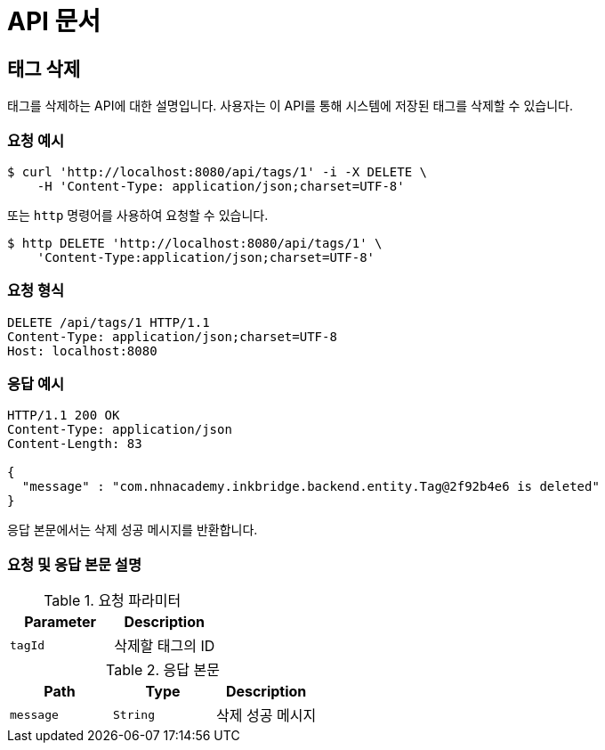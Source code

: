 = API 문서

== 태그 삭제

태그를 삭제하는 API에 대한 설명입니다. 사용자는 이 API를 통해 시스템에 저장된 태그를 삭제할 수 있습니다.

=== 요청 예시

[source,bash]
----
$ curl 'http://localhost:8080/api/tags/1' -i -X DELETE \
    -H 'Content-Type: application/json;charset=UTF-8'
----

또는 `http` 명령어를 사용하여 요청할 수 있습니다.

[source,bash]
----
$ http DELETE 'http://localhost:8080/api/tags/1' \
    'Content-Type:application/json;charset=UTF-8'
----

=== 요청 형식

[source,http,options="nowrap"]
----
DELETE /api/tags/1 HTTP/1.1
Content-Type: application/json;charset=UTF-8
Host: localhost:8080

----

=== 응답 예시

[source,http,options="nowrap"]
----
HTTP/1.1 200 OK
Content-Type: application/json
Content-Length: 83

{
  "message" : "com.nhnacademy.inkbridge.backend.entity.Tag@2f92b4e6 is deleted"
}
----

응답 본문에서는 삭제 성공 메시지를 반환합니다.

=== 요청 및 응답 본문 설명

.요청 파라미터
|===
|Parameter |Description

|`+tagId+`
|삭제할 태그의 ID

|===

.응답 본문
|===
|Path   |Type    |Description

|`+message+`
|`+String+`
|삭제 성공 메시지

|===
